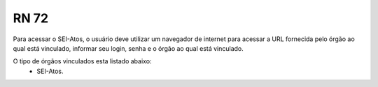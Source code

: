 **RN 72**
=========
Para acessar o SEI-Atos, o usuário deve utilizar um navegador de internet para acessar a URL fornecida pelo órgão ao qual está vinculado, informar seu login, senha e o órgão ao qual está vinculado.

O tipo de órgãos vinculados esta listado abaixo:
 - SEI-Atos.


